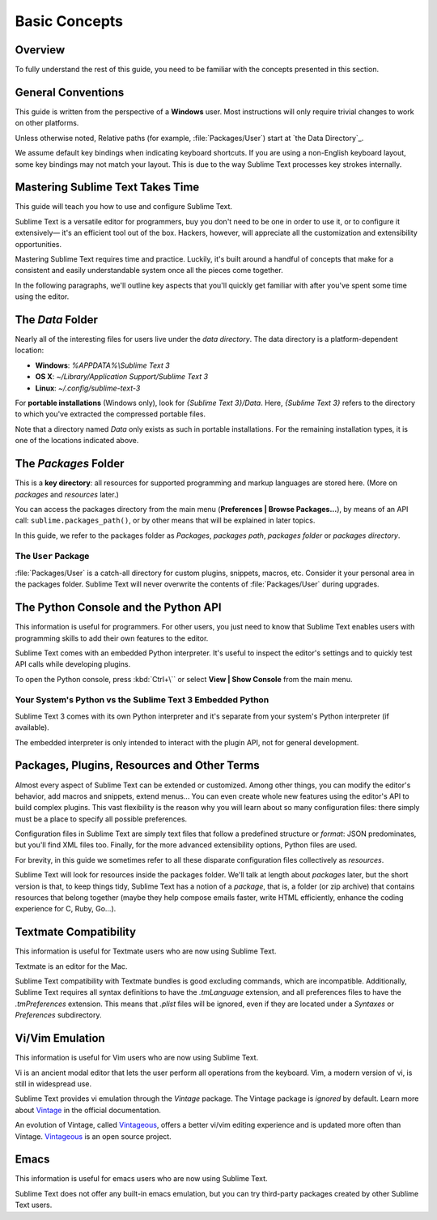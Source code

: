 ==============
Basic Concepts
==============


Overview
========

To fully understand the rest of this guide,
you need to be familiar
with the concepts presented in this section.


General Conventions
===================

.. TODO: add note about emphasis in style guide

This guide is written from the perspective of a **Windows** user.
Most instructions will only require trivial changes
to work on other platforms.

.. TODO: add e. g. and i. e. notes to style guide

Unless otherwise noted,
Relative paths (for example, :file:`Packages/User`)
start at `the Data Directory`_.

.. TODO: add note about you're vs your are to style guide?

We assume default key bindings
when indicating keyboard shortcuts.
If you are using a non-English keyboard layout,
some key bindings may not match your layout.
This is due to the way Sublime Text
processes key strokes internally.


Mastering Sublime Text Takes Time
=================================

This guide will teach you
how to use and configure Sublime Text.

.. TODO: add note to style guide about em dashes

Sublime Text is a versatile editor for programmers,
buy you don't need to be one
in order to use it,
or to configure it extensively—
it's an efficient tool out of the box.
Hackers, however, will appreciate
all the customization and extensibility opportunities.

Mastering Sublime Text requires time and practice.
Luckily, it's built around
a handful of concepts
that make for a consistent
and easily understandable system
once all the pieces come together.

In the following paragraphs,
we'll outline key aspects
that you'll quickly get familiar with
after you've spent some time using the editor.


The *Data* Folder
==================

Nearly all of the interesting files for users
live under the *data directory*.
The data directory is
a platform-dependent location:

* **Windows**: *%APPDATA%\\Sublime Text 3*
* **OS X**: *~/Library/Application Support/Sublime Text 3*
* **Linux**: *~/.config/sublime-text-3*

For **portable installations** (Windows only),
look for *{Sublime Text 3}/Data*.
Here, *{Sublime Text 3}*
refers to the directory
to which you've extracted
the compressed portable files.

Note that a directory named *Data*
only exists as such in portable installations.
For the remaining installation types,
it is one of the locations
indicated above.


The *Packages* Folder
=====================

This is a **key directory**:
all resources for supported programming
and markup languages
are stored here.
(More on *packages* and *resources* later.)

.. TODO: link term above to glossary?

You can access the packages directory
from the main menu (**Preferences | Browse Packages...**),
by means of an API call: ``sublime.packages_path()``,
or by other means
that will be explained in later topics.

In this guide, we refer to the packages folder
as *Packages*, *packages path*, *packages folder* or *packages directory*.


The ``User`` Package
********************

:file:`Packages/User` is a catch-all directory
for custom plugins, snippets, macros, etc.
Consider it your personal area
in the packages folder.
Sublime Text will never
overwrite the contents of :file:`Packages/User`
during upgrades.


The Python Console and the Python API
=====================================

This information is useful for programmers.
For other users,
you just need to know
that Sublime Text
enables users with programming skills
to add their own features to the editor.

Sublime Text comes with an embedded Python interpreter.
It's useful
to inspect the editor's settings
and to quickly test API calls
while developing plugins.

To open the Python console,
press :kbd:`Ctrl+\``
or select **View | Show Console**
from the main menu.


Your System's Python vs the Sublime Text 3 Embedded Python
**********************************************************

Sublime Text 3 comes with its own Python interpreter
and it's separate
from your system's Python interpreter
(if available).

The embedded interpreter is only intended
to interact with the plugin API,
not for general development.


Packages, Plugins, Resources and Other Terms
============================================

Almost every aspect of Sublime Text
can be extended or customized.
Among other things,
you can modify the editor's behavior,
add macros and snippets, extend menus...
You can even create whole new features
using the editor's API to build complex
plugins.
This vast flexibility is the reason
why you will learn
about so many configuration files:
there simply must be a place
to specify all possible preferences.

Configuration files in Sublime Text
are simply text files
that follow a predefined structure or *format*:
JSON predominates,
but you'll find XML files too.
Finally, for the more advanced
extensibility options,
Python files are used.

For brevity, in this guide
we sometimes refer to all these
disparate configuration files collectively as *resources*.

Sublime Text will look for resources
inside the packages folder.
We'll talk at length about *packages* later,
but the short version is that,
to keep things tidy,
Sublime Text has a notion of a *package*,
that is, a folder (or zip archive)
that contains resources
that belong together
(maybe they help
compose emails faster,
write HTML efficiently,
enhance the coding experience for C, Ruby, Go...).


Textmate Compatibility
======================

This information is useful
for Textmate users
who are now using Sublime Text.

Textmate is an editor for the Mac.

Sublime Text compatibility with Textmate bundles
is good excluding commands,
which are incompatible.
Additionally, Sublime Text requires
all syntax definitions to have the *.tmLanguage* extension,
and all preferences files
to have the *.tmPreferences* extension.
This means that *.plist* files
will be ignored,
even if they are located
under a *Syntaxes* or *Preferences* subdirectory.


Vi/Vim Emulation
================

This information is useful for Vim users
who are now using Sublime Text.

Vi is an ancient modal editor
that lets the user perform all operations
from the keyboard.
Vim, a modern version of vi,
is still in widespread use.

Sublime Text provides vi emulation
through the *Vintage* package.
The Vintage package is *ignored* by default.
Learn more about Vintage_
in the official documentation.

An evolution of Vintage, called Vintageous_,
offers a better vi/vim editing experience
and is updated more often than Vintage.
Vintageous_ is an open source project.

.. _Vintage: http://www.sublimetext.com/docs/3/vintage.html
.. _Vintageous: http://guillermooo.bitbucket.org/Vintageous


Emacs
=====

This information is useful
for emacs users who are
now using Sublime Text.

Sublime Text does not offer
any built-in emacs emulation,
but you can try third-party packages
created by other Sublime Text users.

